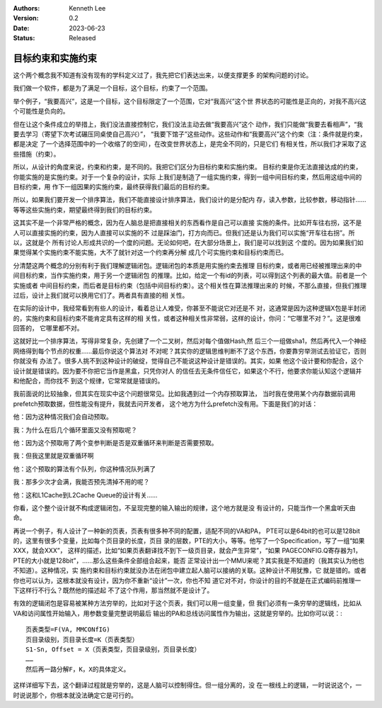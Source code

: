 .. Kenneth Lee 版权所有 2023

:Authors: Kenneth Lee
:Version: 0.2
:Date: 2023-06-23
:Status: Released

目标约束和实施约束
******************

这个两个概念我不知道有没有现有的学科定义过了，我先把它们表达出来，以便支撑更多
的架构问题的讨论。

我们做一个软件，都是为了满足一个目标，这个目标，约束了一个范围。

举个例子，“我要高兴”，这是一个目标，这个目标限定了一个范围，它对“我高兴”这个世
界状态的可能性是正向的，对我不高兴这个可能性是负向的。

但在让这个条件成立的举措上，我们没法直接控制它，我们没法主动去做“我要高兴”这个
动作，我们只能做“我要去看相声”，“我要去学习（寄望下次考试碾压同桌使自己高兴）”，
“我要下馆子”这些动作。这些动作和“我要高兴”这个约束（注：条件就是约束，都是决定
了一个选择范围中的一个收缩了的空间），在改变世界状态上，是完全不同的，只是它们
有相关性，所以我们才采取了这些措施（约束）。

所以，从设计的角度来说，约束和约束，是不同的。我把它们区分为目标约束和实施约束。
目标约束是你无法直接达成的约束，你能实施的是实施约束。对于一个复杂的设计，实际
上我们是制造了一组实施约束，得到一组中间目标约束，然后用这组中间的目标约束，用
作下一组因果的实施约束，最终获得我们最后的目标约束。

所以，如果我们要开发一个排序算法，我们不能直接设计排序算法，我们设计的是分配内
存，读入参数，比较参数，移动指针……等等这些实施约束，期望最终得到我们的目标约束。

这其实不是一个非常严格的概念，因为在人脑总是把直接相关的东西看作是自己可以直接
实施的条件。比如开车往右拐，这不是人可以直接实施的约束，因为人直接可以实施的不
过是踩油门，打方向而已。但我们还是认为我们可以实施“开车往右拐”。所以，这就是个
所有讨论人形成共识的一个度的问题。无论如何吧，在大部分场景上，我们是可以找到这
个度的。因为如果我们如果觉得某个实施约束不能实施，大不了就针对这一个约束再分解
成几个可实施约束和目标约束而已。

分清楚这两个概念的分别有利于我们理解逻辑闭包。逻辑闭包的本质是用实施约束去推理
目标约束，或者用已经被推理出来的中间目标约束，当作实施约束，用于另一个逻辑闭包
的推理。比如，给定一个有id的列表，可以得到这个列表的最大值。前者是一个实施或者
中间目标约束，而后者是目标约束（包括中间目标约束）。这个相关性在算法推理出来的
时候，不那么直接，但我们推理过后，设计上我们就可以换用它们了。两者具有直接的相
关性。

在实际的设计中，我经常看到有些人的设计，看着总让人难受，你甚至不能说它对还是不
对，这通常是因为这种逻辑X包是半封闭的，实施约束和目标约束不能肯定具有这样的相
关性，或者这种相关性非常弱，这样的设计，你问：“它哪里不对？”。这是很难回答的，
它哪里都不对。

这就好比一个排序算法，写得非常复杂，先创建了一个二叉树，然后对每个值做Hash,然
后三个一组做sha1，然后再代入一个神经网络得到每个节点的权重……最后你说这个算法对
不对呢？其实你的逻辑思维判断不了这个东西，你要靠穷举测试去验证它，否则你就没有
办法了。很多人挑不到这种设计的破绽，觉得自己不能说这种设计是错误的。其实，如果
他这个设计要和你配合，这个设计就是错误的。因为要不你把它当作是黑盒，只凭你对人
的信任去无条件信任它，如果这个不行，他要求你能认知这个逻辑并和他配合，而你找不
到这个规律，它常常就是错误的。

我前面说的比较抽象，但其实在现实中这个问题很常见。比如我遇到过一个内存预取算法，
当时我在使用某个内存数据前调用prefetch预取数据，但性能没有提升，我就去问开发者，
这个地方为什么prefetch没有用。下面是我们的对话：

他：因为这种情况我们会自动预取。

我：为什么在后几个循环里面又没有预取呢？

他：因为这个预取用了两个变参判断是否是双重循环来判断是否需要预取。

我：但我这里就是双重循环啊

他：这个预取的算法有个队列，你这种情况队列满了

我：那多少次才会满，我能否预先清掉不用的呢？

他：这和L1Cache到L2Cache Queue的设计有关……

你看，这个整个设计就不构成逻辑闭包，不呈现完整的输入输出的规律，这个地方就是没
有设计的，只能当作一个黑盒听天由命。

再说一个例子，有人设计了一种新的页表，页表有很多种不同的配置，适配不同的VA和PA，
PTE可以是64bit的也可以是128bit的，这里有很多个变量，比如每个页目录的长度，页目
录的层数，PTE的大小，等等。他写了一个Specification，写了一组“如果XXX，就会XXX”，
这样的描述，比如“如果页表翻译找不到下一级页目录，就会产生异常”，“如果
PAGECONFIG.Q寄存器为1，PTE的大小就是128bit”，……那么这些条件全部组合起来，能否
正常设计出一个MMU来呢？其实我是不知道的（我其实认为他也不知道）。这种情况，实
施约束和目标约束就没办法在闭包中建立起人脑可以接纳的关联。这种设计不用犹豫，它
就是错的。或者你也可以认为，这根本就没有设计，因为你不重新“设计”一次，你也不知
道它对不对，你设计的目的不就是在正式编码前推理一下这样行不行么？既然他的描述起
不了这个作用，那当然就不是设计了。

有效的逻辑闭包是容易被某种方法穷举的，比如对于这个页表，我们可以用一组变量，但
我们必须有一条穷举的逻辑线，比如从VA和访问属性开始输入，用参数变量完整说明最后
输出的PA和总线访问属性作为输出，这就是穷举的。比如你可以说：::

  页表类型=F(VA, MMCONfIG)
  页目录级别，页目录长度=K（页表类型）
  S1-Sn, Offset = X（页表类型，页目录级别，页目录长度）
  ……
  然后再一路分解F，K，X的具体定义。

这样详细写下去，这个翻译过程就是穷举的，这是人脑可以控制得住。但一组分离的，没
在一根线上的逻辑，一时说说这个，一时说说那个，你根本就没法确定它是可行的。
